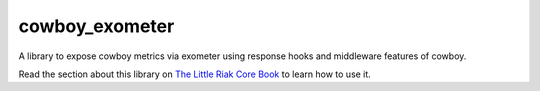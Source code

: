 cowboy\_exometer
================

A library to expose cowboy metrics via exometer using response hooks and
middleware features of cowboy.

Read the section about this library on `The Little Riak Core Book <http://marianoguerra.github.io/little-riak-core-book/metrics.html#web-server-metrics-cowboy>`_ to learn how to use it.

